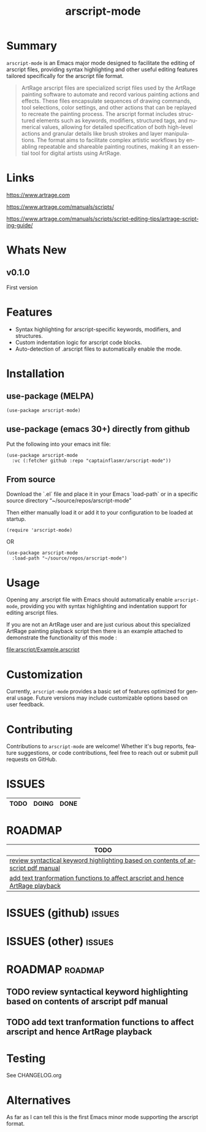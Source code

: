 #+title: arscript-mode
#+author: James Dyer
#+email: captainflasmr@gmail.com
#+language: en
#+options: ':t toc:nil author:nil email:nil num:nil title:nil
#+todo: TODO DOING | DONE
#+startup: showall

* Summary

=arscript-mode= is an Emacs major mode designed to facilitate the editing of arscript files, providing syntax highlighting and other useful editing features tailored specifically for the arscript file format.

#+begin_quote
ArtRage arscript files are specialized script files used by the ArtRage painting software to automate and record various painting actions and effects. These files encapsulate sequences of drawing commands, tool selections, color settings, and other actions that can be replayed to recreate the painting process. The arscript format includes structured elements such as keywords, modifiers, structured tags, and numerical values, allowing for detailed specification of both high-level actions and granular details like brush strokes and layer manipulations. The format aims to facilitate complex artistic workflows by enabling repeatable and shareable painting routines, making it an essential tool for digital artists using ArtRage.
#+end_quote

* Links

https://www.artrage.com

https://www.artrage.com/manuals/scripts/

https://www.artrage.com/manuals/scripts/script-editing-tips/artrage-scripting-guide/

* Whats New

** v0.1.0

First version

* Features

- Syntax highlighting for arscript-specific keywords, modifiers, and structures.
- Custom indentation logic for arscript code blocks.
- Auto-detection of .arscript files to automatically enable the mode.

* Installation

** use-package (MELPA)

#+begin_src elisp
(use-package arscript-mode)
#+end_src

** use-package (emacs 30+) directly from github

Put the following into your emacs init file:

#+begin_src elisp
(use-package arscript-mode
  :vc (:fetcher github :repo "captainflasmr/arscript-mode"))
#+end_src

** From source

Download the `.el` file and place it in your Emacs `load-path` or in a specific source directory "~/source/repos/arscript-mode"

Then either manually load it or add it to your configuration to be loaded at startup.

#+begin_src elisp
(require 'arscript-mode)
#+end_src

OR

#+begin_src elisp
(use-package arscript-mode
  :load-path "~/source/repos/arscript-mode")
#+end_src

* Usage

Opening any .arscript file with Emacs should automatically enable =arscript-mode=, providing you with syntax highlighting and indentation support for editing arscript files.

If you are not an ArtRage user and are just curious about this specialized ArtRage painting playback script then there is an example attached to demonstrate the functionality of this mode :

[[file:arscript/Example.arscript]]

* Customization

Currently, =arscript-mode= provides a basic set of features optimized for general usage. Future versions may include customizable options based on user feedback.

* Contributing

Contributions to =arscript-mode= are welcome! Whether it's bug reports, feature suggestions, or code contributions, feel free to reach out or submit pull requests on GitHub.

* ISSUES

#+begin: kanban :layout ("..." . 50) :scope nil :range ("TODO" . "DONE") :sort "O" :depth 3 :match "issues" :compressed t
| TODO | DOING | DONE |
|------+-------+------|

#+end:

* ROADMAP

#+begin: kanban :layout ("..." . 100) :scope nil :range ("TODO" . "TODO") :sort "O" :depth 3 :match "roadmap" :compressed t
| TODO                                                                             |
|----------------------------------------------------------------------------------|
| [[file:README.org::*review syntactical keyword highlighting based on contents of arscript pdf manual][review syntactical keyword highlighting based on contents of arscript pdf manual]] |
| [[file:README.org::*add text tranformation functions to affect arscript and hence ArtRage playback][add text tranformation functions to affect arscript and hence ArtRage playback]]   |
#+end:

* ISSUES (github)                                                    :issues:

* ISSUES (other)                                                     :issues:

* ROADMAP                                                           :roadmap:

** TODO review syntactical keyword highlighting based on contents of arscript pdf manual
** TODO add text tranformation functions to affect arscript and hence ArtRage playback

* Testing

See CHANGELOG.org

* Alternatives

As far as I can tell this is the first Emacs minor mode supporting the arscript format.
